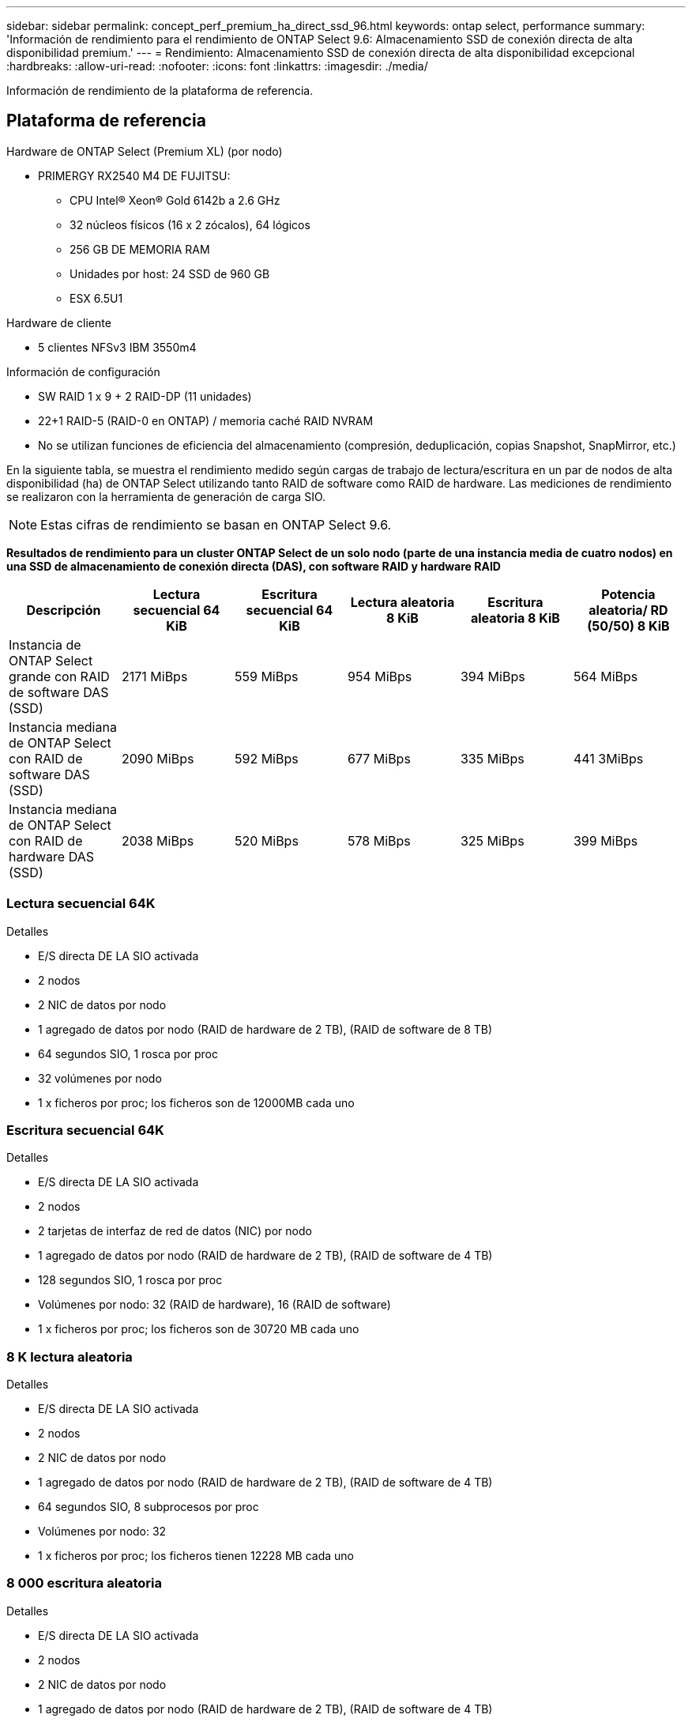 ---
sidebar: sidebar 
permalink: concept_perf_premium_ha_direct_ssd_96.html 
keywords: ontap select, performance 
summary: 'Información de rendimiento para el rendimiento de ONTAP Select 9.6: Almacenamiento SSD de conexión directa de alta disponibilidad premium.' 
---
= Rendimiento: Almacenamiento SSD de conexión directa de alta disponibilidad excepcional
:hardbreaks:
:allow-uri-read: 
:nofooter: 
:icons: font
:linkattrs: 
:imagesdir: ./media/


[role="lead"]
Información de rendimiento de la plataforma de referencia.



== Plataforma de referencia

Hardware de ONTAP Select (Premium XL) (por nodo)

* PRIMERGY RX2540 M4 DE FUJITSU:
+
** CPU Intel(R) Xeon(R) Gold 6142b a 2.6 GHz
** 32 núcleos físicos (16 x 2 zócalos), 64 lógicos
** 256 GB DE MEMORIA RAM
** Unidades por host: 24 SSD de 960 GB
** ESX 6.5U1




Hardware de cliente

* 5 clientes NFSv3 IBM 3550m4


Información de configuración

* SW RAID 1 x 9 + 2 RAID-DP (11 unidades)
* 22+1 RAID-5 (RAID-0 en ONTAP) / memoria caché RAID NVRAM
* No se utilizan funciones de eficiencia del almacenamiento (compresión, deduplicación, copias Snapshot, SnapMirror, etc.)


En la siguiente tabla, se muestra el rendimiento medido según cargas de trabajo de lectura/escritura en un par de nodos de alta disponibilidad (ha) de ONTAP Select utilizando tanto RAID de software como RAID de hardware. Las mediciones de rendimiento se realizaron con la herramienta de generación de carga SIO.


NOTE: Estas cifras de rendimiento se basan en ONTAP Select 9.6.

*Resultados de rendimiento para un cluster ONTAP Select de un solo nodo (parte de una instancia media de cuatro nodos) en una SSD de almacenamiento de conexión directa (DAS), con software RAID y hardware RAID*

[cols="6*"]
|===
| Descripción | Lectura secuencial 64 KiB | Escritura secuencial 64 KiB | Lectura aleatoria 8 KiB | Escritura aleatoria 8 KiB | Potencia aleatoria/ RD (50/50) 8 KiB 


| Instancia de ONTAP Select grande con RAID de software DAS (SSD) | 2171 MiBps | 559 MiBps | 954 MiBps | 394 MiBps | 564 MiBps 


| Instancia mediana de ONTAP Select con RAID de software DAS (SSD) | 2090 MiBps | 592 MiBps | 677 MiBps | 335 MiBps | 441 3MiBps 


| Instancia mediana de ONTAP Select con RAID de hardware DAS (SSD) | 2038 MiBps | 520 MiBps | 578 MiBps | 325 MiBps | 399 MiBps 
|===


=== Lectura secuencial 64K

Detalles

* E/S directa DE LA SIO activada
* 2 nodos
* 2 NIC de datos por nodo
* 1 agregado de datos por nodo (RAID de hardware de 2 TB), (RAID de software de 8 TB)
* 64 segundos SIO, 1 rosca por proc
* 32 volúmenes por nodo
* 1 x ficheros por proc; los ficheros son de 12000MB cada uno




=== Escritura secuencial 64K

Detalles

* E/S directa DE LA SIO activada
* 2 nodos
* 2 tarjetas de interfaz de red de datos (NIC) por nodo
* 1 agregado de datos por nodo (RAID de hardware de 2 TB), (RAID de software de 4 TB)
* 128 segundos SIO, 1 rosca por proc
* Volúmenes por nodo: 32 (RAID de hardware), 16 (RAID de software)
* 1 x ficheros por proc; los ficheros son de 30720 MB cada uno




=== 8 K lectura aleatoria

Detalles

* E/S directa DE LA SIO activada
* 2 nodos
* 2 NIC de datos por nodo
* 1 agregado de datos por nodo (RAID de hardware de 2 TB), (RAID de software de 4 TB)
* 64 segundos SIO, 8 subprocesos por proc
* Volúmenes por nodo: 32
* 1 x ficheros por proc; los ficheros tienen 12228 MB cada uno




=== 8 000 escritura aleatoria

Detalles

* E/S directa DE LA SIO activada
* 2 nodos
* 2 NIC de datos por nodo
* 1 agregado de datos por nodo (RAID de hardware de 2 TB), (RAID de software de 4 TB)
* 64 segundos SIO, 8 subprocesos por proc
* Volúmenes por nodo: 32
* 1 x ficheros por proc; los ficheros tienen 8192 MB cada uno




=== 8 K escritura aleatoria del 50 % 50 % lectura

Detalles

* E/S directa DE LA SIO activada
* 2 nodos
* 2 NIC de datos por nodo
* 1 agregado de datos por nodo (RAID de hardware de 2 TB), (RAID de software de 4 TB)
* 64 subprocesos SIO proc208 por proc
* Volúmenes por nodo: 32
* 1 x ficheros por proc; los ficheros tienen 12228 MB cada uno

